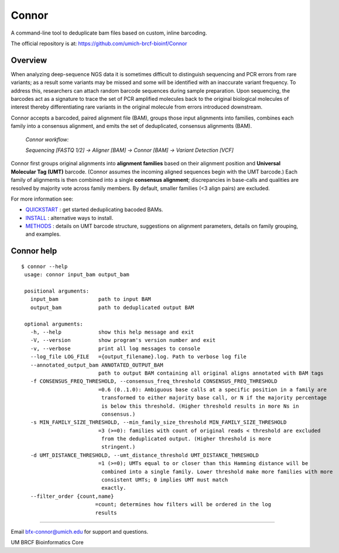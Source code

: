 ======
Connor
======

A command-line tool to deduplicate bam files based on custom, inline barcoding.

.. image:: https://travis-ci.org/umich-brcf-bioinf/Connor.svg?branch=develop
    :target: https://travis-ci.org/umich-brcf-bioinf/Connor
    :alt: Build Status

.. image:: https://codeclimate.com/repos/5793a84516ba097bda009574/badges/28ae96f1f3179a08413e/coverage.svg
    :target: https://codeclimate.com/repos/5793a84516ba097bda009574/coverage
    :alt: Test Coverage

.. image:: https://codeclimate.com/repos/5793a84516ba097bda009574/badges/28ae96f1f3179a08413e/gpa.svg
    :target: https://codeclimate.com/repos/5793a84516ba097bda009574/feed
    :alt: Code Climate

.. image:: https://img.shields.io/badge/license-Apache-blue.svg
    :target: https://pypi.python.org/pypi/connor/
    :alt: License

.. image:: http://img.shields.io/pypi/v/connor.svg
    :target: https://pypi.python.org/pypi/connor/
    :alt: Latest PyPI version

The official repository is at:
https://github.com/umich-brcf-bioinf/Connor

--------
Overview
--------

When analyzing deep-sequence NGS data it is sometimes difficult to distinguish
sequencing and PCR errors from rare variants; as a result some variants may
be missed and some will be identified with an inaccurate variant frequency. To
address this, researchers can attach random barcode sequences during sample
preparation. Upon sequencing, the barcodes act as a signature to trace the set 
of PCR amplified molecules back to the original biological molecules of
interest thereby differentiating rare variants in the original molecule from
errors introduced downstream.

Connor accepts a barcoded, paired alignment file (BAM), groups those input
alignments into families, combines each family into a consensus alignment, and
emits the set of deduplicated, consensus alignments (BAM). 

   *Connor workflow:*
   
   *Sequencing [FASTQ 1/2] -> Aligner [BAM] -> Connor [BAM] -> Variant Detection [VCF]*

Connor first groups original alignments into **alignment families** based on their
alignment position and **Universal Molecular Tag (UMT)** barcode. (Connor assumes
the incoming aligned sequences begin with the UMT barcode.) Each family of
alignments is then combined into a single **consensus alignment**; discrepancies
in base-calls and qualities are resolved by majority vote across family members.
By default, smaller families (<3 align pairs) are excluded.

For more information see:

* `QUICKSTART`_ : get started deduplicating bacoded BAMs.

* `INSTALL`_ : alternative ways to install.

* `METHODS`_ : details on UMT barcode structure, suggestions on
  alignment parameters, details on family grouping, and examples.


-----------
Connor help
-----------

::

  $ connor --help
   usage: connor input_bam output_bam
   
   positional arguments:
     input_bam             path to input BAM
     output_bam            path to deduplicated output BAM
   
   optional arguments:
     -h, --help            show this help message and exit
     -V, --version         show program's version number and exit
     -v, --verbose         print all log messages to console
     --log_file LOG_FILE   ={output_filename}.log. Path to verbose log file
     --annotated_output_bam ANNOTATED_OUTPUT_BAM
                           path to output BAM containing all original aligns annotated with BAM tags
     -f CONSENSUS_FREQ_THRESHOLD, --consensus_freq_threshold CONSENSUS_FREQ_THRESHOLD
                           =0.6 (0..1.0): Ambiguous base calls at a specific position in a family are
                            transformed to either majority base call, or N if the majority percentage
                            is below this threshold. (Higher threshold results in more Ns in
                            consensus.)
     -s MIN_FAMILY_SIZE_THRESHOLD, --min_family_size_threshold MIN_FAMILY_SIZE_THRESHOLD
                           =3 (>=0): families with count of original reads < threshold are excluded
                            from the deduplicated output. (Higher threshold is more
                            stringent.)
     -d UMT_DISTANCE_THRESHOLD, --umt_distance_threshold UMT_DISTANCE_THRESHOLD
                           =1 (>=0); UMTs equal to or closer than this Hamming distance will be
                            combined into a single family. Lower threshold make more families with more
                            consistent UMTs; 0 implies UMT must match
                            exactly.
     --filter_order {count,name}
                          =count; determines how filters will be ordered in the log
                          results

====

Email bfx-connor@umich.edu for support and questions.

UM BRCF Bioinformatics Core

.. _INSTALL: doc/INSTALL.rst
.. _METHODS: doc/METHODS.rst
.. _QUICKSTART : doc/QUICKSTART.rst

